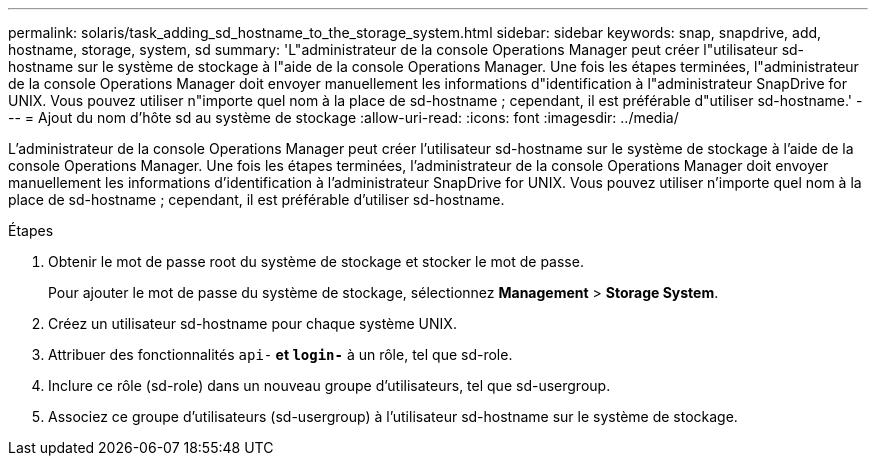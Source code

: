 ---
permalink: solaris/task_adding_sd_hostname_to_the_storage_system.html 
sidebar: sidebar 
keywords: snap, snapdrive, add, hostname, storage, system, sd 
summary: 'L"administrateur de la console Operations Manager peut créer l"utilisateur sd-hostname sur le système de stockage à l"aide de la console Operations Manager. Une fois les étapes terminées, l"administrateur de la console Operations Manager doit envoyer manuellement les informations d"identification à l"administrateur SnapDrive for UNIX. Vous pouvez utiliser n"importe quel nom à la place de sd-hostname ; cependant, il est préférable d"utiliser sd-hostname.' 
---
= Ajout du nom d'hôte sd au système de stockage
:allow-uri-read: 
:icons: font
:imagesdir: ../media/


[role="lead"]
L'administrateur de la console Operations Manager peut créer l'utilisateur sd-hostname sur le système de stockage à l'aide de la console Operations Manager. Une fois les étapes terminées, l'administrateur de la console Operations Manager doit envoyer manuellement les informations d'identification à l'administrateur SnapDrive for UNIX. Vous pouvez utiliser n'importe quel nom à la place de sd-hostname ; cependant, il est préférable d'utiliser sd-hostname.

.Étapes
. Obtenir le mot de passe root du système de stockage et stocker le mot de passe.
+
Pour ajouter le mot de passe du système de stockage, sélectionnez *Management* > *Storage System*.

. Créez un utilisateur sd-hostname pour chaque système UNIX.
. Attribuer des fonctionnalités `api-*` et `login-*` à un rôle, tel que sd-role.
. Inclure ce rôle (sd-role) dans un nouveau groupe d'utilisateurs, tel que sd-usergroup.
. Associez ce groupe d'utilisateurs (sd-usergroup) à l'utilisateur sd-hostname sur le système de stockage.


